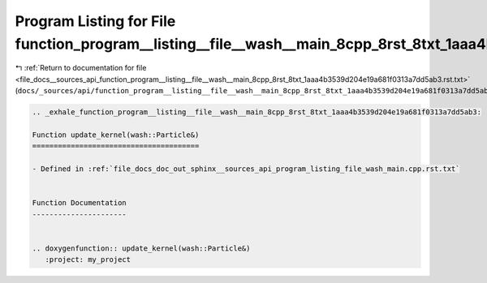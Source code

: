 
.. _program_listing_file_docs__sources_api_function_program__listing__file__wash__main_8cpp_8rst_8txt_1aaa4b3539d204e19a681f0313a7dd5ab3.rst.txt:

Program Listing for File function_program__listing__file__wash__main_8cpp_8rst_8txt_1aaa4b3539d204e19a681f0313a7dd5ab3.rst.txt
==============================================================================================================================

|exhale_lsh| :ref:`Return to documentation for file <file_docs__sources_api_function_program__listing__file__wash__main_8cpp_8rst_8txt_1aaa4b3539d204e19a681f0313a7dd5ab3.rst.txt>` (``docs/_sources/api/function_program__listing__file__wash__main_8cpp_8rst_8txt_1aaa4b3539d204e19a681f0313a7dd5ab3.rst.txt``)

.. |exhale_lsh| unicode:: U+021B0 .. UPWARDS ARROW WITH TIP LEFTWARDS

.. code-block:: cpp

   .. _exhale_function_program__listing__file__wash__main_8cpp_8rst_8txt_1aaa4b3539d204e19a681f0313a7dd5ab3:
   
   Function update_kernel(wash::Particle&)
   =======================================
   
   - Defined in :ref:`file_docs_doc_out_sphinx__sources_api_program_listing_file_wash_main.cpp.rst.txt`
   
   
   Function Documentation
   ----------------------
   
   
   .. doxygenfunction:: update_kernel(wash::Particle&)
      :project: my_project
